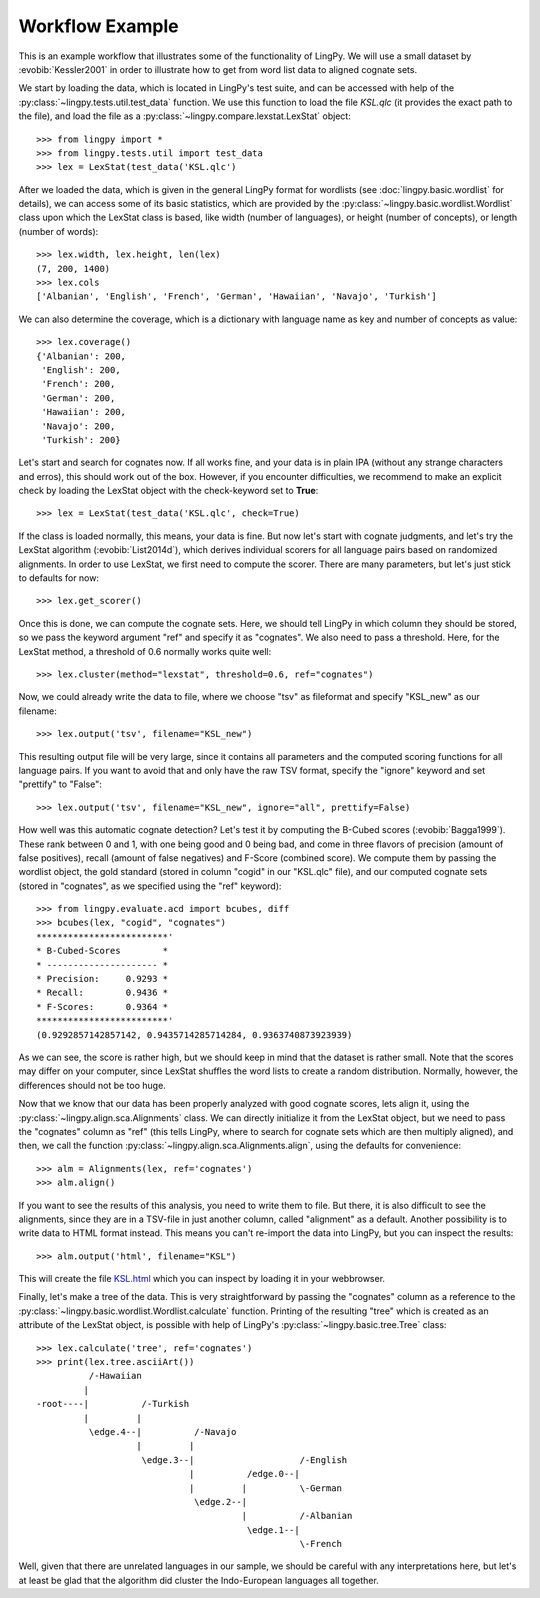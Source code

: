 ================
Workflow Example
================

This is an example workflow that illustrates some of the functionality of LingPy. We will use a
small dataset by :evobib:`Kessler2001` in order to illustrate how to get from word list data to
aligned cognate sets.

We start by loading the data, which is located in LingPy's test suite, and can be accessed with help
of the :py:class:`~lingpy.tests.util.test_data` function. We use this function to load the file `KSL.qlc` (it provides the exact path to the file), and load the file as a :py:class:`~lingpy.compare.lexstat.LexStat` object::

  >>> from lingpy import *
  >>> from lingpy.tests.util import test_data
  >>> lex = LexStat(test_data('KSL.qlc')

After we loaded the data, which is given in the general LingPy format for wordlists (see
:doc:`lingpy.basic.wordlist` for details), we can access some of its basic statistics, which are
provided by the :py:class:`~lingpy.basic.wordlist.Wordlist` class upon which the LexStat class is
based, like width (number of languages), or height (number of concepts), or length (number of words)::

  >>> lex.width, lex.height, len(lex)
  (7, 200, 1400)
  >>> lex.cols
  ['Albanian', 'English', 'French', 'German', 'Hawaiian', 'Navajo', 'Turkish']

We can also determine the coverage, which is a dictionary with language name as key and number of
concepts as value::

  >>> lex.coverage()
  {'Albanian': 200,
   'English': 200,
   'French': 200,
   'German': 200,
   'Hawaiian': 200,
   'Navajo': 200,
   'Turkish': 200}

Let's start and search for cognates now. If all works fine, and your data is in plain IPA (without
any strange characters and erros), this should work out of the box. However, if you encounter
difficulties, we recommend to make an explicit check by loading the LexStat object with the
check-keyword set to **True**::

  >>> lex = LexStat(test_data('KSL.qlc', check=True)

If the class is loaded normally, this means, your data is fine. But now let's start with cognate
judgments, and let's try the LexStat algorithm (:evobib:`List2014d`), which derives individual scorers for all language
pairs based on randomized alignments. In order to use LexStat, we first need to compute the scorer. There are many parameters, but let's just stick to defaults for now::  
  
  >>> lex.get_scorer()

Once this is done, we can compute the cognate sets. Here, we should tell LingPy in which column they
should be stored, so we pass the keyword argument "ref" and specify it as "cognates". We also need
to pass a threshold. Here, for the LexStat method, a threshold of 0.6 normally works quite well::

  >>> lex.cluster(method="lexstat", threshold=0.6, ref="cognates")

Now, we could already write the data to file, where we choose "tsv" as fileformat and specify
"KSL_new" as our filename::

  >>> lex.output('tsv', filename="KSL_new")

This resulting output file will be very large, since it contains all parameters and the computed
scoring functions for all language pairs. If you want to avoid that and only have the raw TSV
format, specify the "ignore" keyword and set "prettify" to "False"::

  >>> lex.output('tsv', filename="KSL_new", ignore="all", prettify=False)

How well was this automatic cognate detection? Let's test it by computing the B-Cubed scores
(:evobib:`Bagga1999`). These rank between 0 and 1, with one being good and 0 being bad, and come in
three flavors of precision (amount of false positives), recall (amount of false negatives) and
F-Score (combined score). We compute them by passing the wordlist object, the gold standard (stored
in column "cogid" in our "KSL.qlc" file), and our computed cognate sets (stored in "cognates", as we
specified using the "ref" keyword)::

  >>> from lingpy.evaluate.acd import bcubes, diff
  >>> bcubes(lex, "cogid", "cognates")
  *************************'
  * B-Cubed-Scores        *
  * --------------------- *
  * Precision:     0.9293 *
  * Recall:        0.9436 *
  * F-Scores:      0.9364 *
  *************************'
  (0.9292857142857142, 0.9435714285714284, 0.9363740873923939)

As we can see, the score is rather high, but we should keep in mind that the dataset is rather
small. Note that the scores may differ on your computer, since LexStat shuffles the word lists to
create a random distribution. Normally, however, the differences should not be too huge.

Now that we know that our data has been properly analyzed with good cognate scores, lets align it,
using the :py:class:`~lingpy.align.sca.Alignments` class. We can directly initialize it from the
LexStat object, but we need to pass the "cognates" column as "ref" (this tells LingPy, where to
search for cognate sets which are then multiply aligned), and then, we call the function
:py:class:`~lingpy.align.sca.Alignments.align`, using the defaults for convenience::

  >>> alm = Alignments(lex, ref='cognates')
  >>> alm.align()

If you want to see the results of this analysis, you need to write them to file. But there, it is
also difficult to see the alignments, since they are in a TSV-file in just another column, called
"alignment" as a default. Another possibility is to write data to HTML format instead. This means
you can't re-import the data into LingPy, but you can inspect the results::

  >>> alm.output('html', filename="KSL")

This will create the file KSL.html_ which you can inspect by loading it in your webbrowser.

Finally, let's make a tree of the data. This is very straightforward by passing the "cognates"
column as a reference to the :py:class:`~lingpy.basic.wordlist.Wordlist.calculate` function. Printing of the resulting "tree" which is
created as an attribute of the LexStat object, is possible with help of LingPy's
:py:class:`~lingpy.basic.tree.Tree` class::

  >>> lex.calculate('tree', ref='cognates')
  >>> print(lex.tree.asciiArt())
            /-Hawaiian
           |
  -root----|          /-Turkish
           |         |
            \edge.4--|          /-Navajo
                     |         |
                      \edge.3--|                    /-English
                               |          /edge.0--|
                               |         |          \-German
                                \edge.2--|
                                         |          /-Albanian
                                          \edge.1--|
                                                    \-French
  
Well, given that there are unrelated languages in our sample, we should be careful with any
interpretations here, but let's at least be glad that the algorithm did cluster the Indo-European
languages all together.

.. _KSL.html: examples/KSL.html
